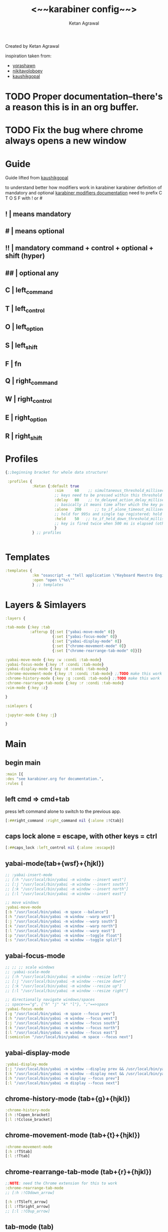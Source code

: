 #+TITLE: <~~karabiner config~~>
#+AUTHOR: Ketan Agrawal
#+BABEL: :cache yes
#+LATEX_HEADER: \usepackage{parskip}
#+LATEX_HEADER: \usepackage{inconsolata}
#+LATEX_HEADER: \usepackage[utf8]{inputenc}
#+PROPERTY: header-args :tangle ~/.dotfiles/karabiner.edn
Created by Ketan Agrawal


inspiration taken from: 
- [[https://github.com/yqrashawn/yqdotfiles/blob/master/.config/karabiner.edn][yqrashawn]]
- [[https://github.com/nikitavoloboev/dotfiles/blob/master/karabiner/karabiner.edn][nikitavoloboev]]
- [[https://gist.github.com/kaushikgopal/ff7a92bbc887e59699c804b59074a126][kaushikgopal]]

* TODO Proper documentation--there's a reason this is in an org buffer.
* TODO Fix the bug where chrome always opens a new window
* Guide
  Guide lifted from [[https://gist.github.com/kaushikgopal/ff7a92bbc887e59699c804b59074a126][kaushikgopal]] 

  to understand better how modifiers work in karabiner
  karabiner definition of mandatory and optional
  [[https://karabiner-elements.pqrs.org/docs/json/complex-modifications-manipulator-definition/from/modifiers/#frommodifiersoptional   ][karabiner modifiers documentation]]
  need to prefix C T O S F with ! or #
** !  | means mandatory
** #  | means optional
** !! | mandatory command + control + optional + shift (hyper)
** ## | optional any
** C  | left_command
** T  | left_control
** O  | left_option
** S  | left_shift
** F  | fn
** Q  | right_command
** W  | right_control
** E  | right_option
** R  | right_shift
* Profiles
  #+begin_src clojure
    {;;beginning bracket for whole data structure!

     :profiles {
                :Ketan {:default true
                          :sim     60    ;; simultaneous_threshold_milliseconds (def: 50)
                          ;; keys need to be pressed within this threshold to be considered simultaneous
                          :delay   80    ;; to_delayed_action_delay_milliseconds (def: 500)
                          ;; basically it means time after which the key press is count delayed
                          :alone   200      ;; to_if_alone_timeout_milliseconds (def: 1000)
                          ;; hold for 995s and single tap registered; hold for 1005s and seen as modifier
                          :held    50   ;; to_if_held_down_threshold_milliseconds (def: 500)
                          ;; key is fired twice when 500 ms is elapsed (otherwise seen as a hold command)
                          }
                } ;; profiles


  #+end_src
 
* Templates
  #+begin_src clojure
    :templates {
                :km "osascript -e 'tell application \"Keyboard Maestro Engine\" to do script \"%s\"'"
                :open "open \"%s\""
                } ;; templates

  #+end_src
 
* Layers & Simlayers
  #+begin_src clojure
    :layers {

    :tab-mode {:key :tab
               :afterup [{:set ["yabai-move-mode" 0]}
                         {:set ["yabai-focus-mode" 0]}
                         {:set ["yabai-display-mode" 0]}
                         {:set ["chrome-movement-mode" 0]}
                         {:set ["chrome-rearrange-tab-mode" 0]}]}

    :yabai-move-mode {:key :w :condi :tab-mode}
    :yabai-focus-mode {:key :f :condi :tab-mode}
    :yabai-display-mode {:key :d :condi :tab-mode}
    :chrome-movement-mode {:key :t :condi :tab-mode} ;;TODO make this work
    :chrome-history-mode {:key :g :condi :tab-mode} ;;TODO make this work
    :chrome-rearrange-tab-mode {:key :r :condi :tab-mode}
    :vim-mode {:key :z}

    }

    :simlayers {

    :jupyter-mode {:key :j}

    }

  #+end_src
 
* Main
** begin main
   #+begin_src clojure
   :main [{
   :des "see karabiner.org for documentation.",
   :rules [
   #+end_src
** left cmd => cmd+tab
   press left command alone to switch to the previous app.
   #+begin_src clojure
   [:##right_command :right_command nil {:alone :!Ctab}]
   #+end_src
** caps lock alone = escape, with other keys = ctrl
    #+begin_src clojure
    [:##caps_lock :left_control nil {:alone :escape}]
    #+end_src
** yabai-mode(tab+{wsf}+{hjkl})
   #+begin_src clojure
   ;; :yabai-insert-mode
   ;; [:h "/usr/local/bin/yabai -m window --insert west"]
   ;; [:j "/usr/local/bin/yabai -m window --insert south"]
   ;; [:k "/usr/local/bin/yabai -m window --insert north"]
   ;; [:l "/usr/local/bin/yabai -m window --insert east"]

   ;; move windows
   :yabai-move-mode
   [:b "/usr/local/bin/yabai -m space --balance"]
   [:h "/usr/local/bin/yabai -m window --warp west"]
   [:j "/usr/local/bin/yabai -m window --warp south"]
   [:k "/usr/local/bin/yabai -m window --warp north"]
   [:l "/usr/local/bin/yabai -m window --warp east"]
   [:p "/usr/local/bin/yabai -m window --toggle float"]
   [:s "/usr/local/bin/yabai -m window --toggle split"]

   #+end_src
   
** yabai-focus-mode
   #+begin_src clojure
   ;; ;; ;; scale windows
   ;; :yabai-scale-mode
   ;; [:h "/usr/local/bin/yabai -m window --resize left"]
   ;; [:j "/usr/local/bin/yabai -m window --resize down"]
   ;; [:k "/usr/local/bin/yabai -m window --resize up"]
   ;; [:l "/usr/local/bin/yabai -m window --resize right"]

   ;; directionally navigate windows/spaces
   ;; space<=="g", {"h" "j" "k" "l"}, ";"==>space
   :yabai-focus-mode
   [:g "/usr/local/bin/yabai -m space --focus prev"]
   [:h "/usr/local/bin/yabai -m window --focus west"]
   [:j "/usr/local/bin/yabai -m window --focus south"]
   [:k "/usr/local/bin/yabai -m window --focus north"]
   [:l "/usr/local/bin/yabai -m window --focus east"]
   [:semicolon "/usr/local/bin/yabai -m space --focus next"]
   #+end_src

** yabai-display-mode
   #+begin_src clojure
   :yabai-display-mode
   [:j "/usr/local/bin/yabai -m window --display prev && /usr/local/bin/yabai -m display --focus prev"]
   [:k "/usr/local/bin/yabai -m window --display next && /usr/local/bin/yabai -m display --focus next"]
   [:h "/usr/local/bin/yabai -m display --focus prev"]
   [:l "/usr/local/bin/yabai -m display --focus next"]
   #+end_src

** chrome-history-mode (tab+{g}+{hjkl})
   #+begin_src clojure
   :chrome-history-mode
   [:h :!Copen_bracket]
   [:l :!Cclose_bracket]
   #+end_src
** chrome-movement-mode (tab+{t}+{hjkl})
   #+begin_src clojure
   :chrome-movement-mode
   [:h :!TStab]
   [:l :!Ttab]
     #+end_src
** chrome-rearrange-tab-mode (tab+{r}+{hjkl})
   #+begin_src clojure
   ;;NOTE: need the Chrome extension for this to work
   :chrome-rearrange-tab-mode
   ;; [:h :!COdown_arrow]

   [:h :!TSleft_arrow]
   [:l :!TSright_arrow]
   ;; [:l :!COup_arrow]
   #+end_src
** tab-mode (tab)
   #+begin_src clojure
   :tab-mode
   [:spacebar :!CTspacebar]
   [:f8 [:km "Open Spotify"]]
   [:c [:km "Open Chrome"]]
   [:e [:km "Open Emacs"]]
   [:i [:km "Open iTerm"]]
   [:m [:km "Open Messages"]]
   [:n [:km "Open Notes"]]
   ;; [:q [:km "Open Qutebrowser"]]
   ;; [:x [:km "Open Xcode"]]
   ;; [:w [:km "Open Word"]]
   ;; [:y [:km "Open Keyboard Maestro"]]
   [:z [:km "Open Zoom"]]

   #+end_src

** vim-mode (z)
#+begin_src clojure
:vim-mode
[:#Sh :left_arrow] ;; hjkl navigation everywhere + Shift
[:#Sj :down_arrow]
[:#Sk :up_arrow]
[:#Sl :right_arrow]
[:#Sb :!Oleft_arrow]
[:#Sw :!Oright_arrow]
[:delete_or_backspace :!Odelete_or_backspace]
#+end_src

** jupyter mode (j)
   #+begin_src clojure
     :jupyter-mode
     [:l [:km "Start or Go to Existing Jupyter Lab Server"]]

   #+end_src
** end main 
   #+begin_src clojure
    ]}] ;;end main
   #+end_src
   
* Applications
  #+begin_src clojure
    :applications [

    :Emacs ["^org\\.gnu\\.Emacs$"]
    :Chrome ["^com\\.google\\.Chrome$", "^org\\.chromium\\.Chromium$", "^com\\.google\\.Chrome\\.canary$"]

    ]

    };;ending bracket for whole data structure!
  #+end_src
